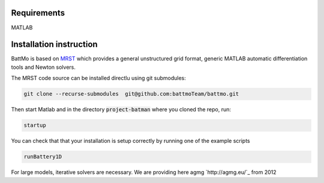 ========================
Requirements
========================
MATLAB

========================
Installation instruction
========================

BattMo is based on `MRST`_ which provides a general unstructured grid format, generic MATLAB automatic differentiation
tools and Newton solvers.

The MRST code source can be installed directlu using git submodules:

.. code-block:: shell

   git clone --recurse-submodules  git@github.com:battmoTeam/battmo.git


Then start Matlab and in the directory :code:`project-batman` where you cloned the repo, run:

.. code-block:: matlab

   startup


You can check that that your installation is setup correctly by running one of the example scripts

.. code-block:: matlab

   runBattery1D

.. _MRST: https://www.sintef.no/Projectweb/MRST/

For large models, iterative solvers are necessary. We are providing here agmg `http://agmg.eu/`_ from 2012
